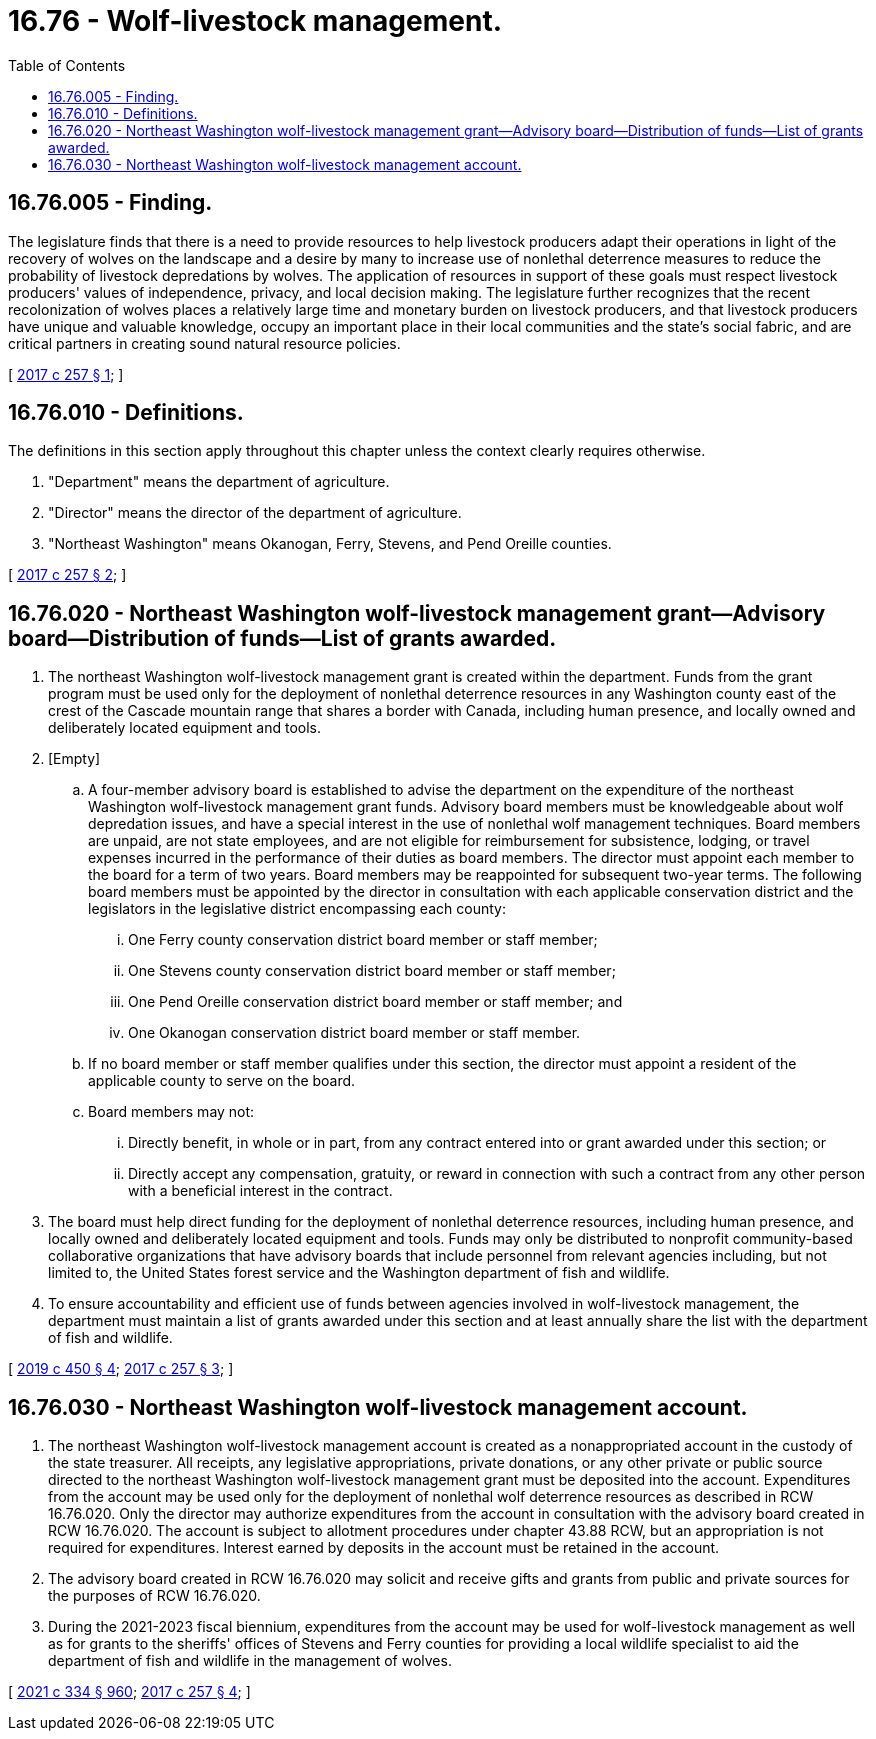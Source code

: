 = 16.76 - Wolf-livestock management.
:toc:

== 16.76.005 - Finding.
The legislature finds that there is a need to provide resources to help livestock producers adapt their operations in light of the recovery of wolves on the landscape and a desire by many to increase use of nonlethal deterrence measures to reduce the probability of livestock depredations by wolves. The application of resources in support of these goals must respect livestock producers' values of independence, privacy, and local decision making. The legislature further recognizes that the recent recolonization of wolves places a relatively large time and monetary burden on livestock producers, and that livestock producers have unique and valuable knowledge, occupy an important place in their local communities and the state's social fabric, and are critical partners in creating sound natural resource policies.

[ http://lawfilesext.leg.wa.gov/biennium/2017-18/Pdf/Bills/Session%20Laws/House/2126-S.SL.pdf?cite=2017%20c%20257%20§%201[2017 c 257 § 1]; ]

== 16.76.010 - Definitions.
The definitions in this section apply throughout this chapter unless the context clearly requires otherwise.

. "Department" means the department of agriculture.

. "Director" means the director of the department of agriculture.

. "Northeast Washington" means Okanogan, Ferry, Stevens, and Pend Oreille counties.

[ http://lawfilesext.leg.wa.gov/biennium/2017-18/Pdf/Bills/Session%20Laws/House/2126-S.SL.pdf?cite=2017%20c%20257%20§%202[2017 c 257 § 2]; ]

== 16.76.020 - Northeast Washington wolf-livestock management grant—Advisory board—Distribution of funds—List of grants awarded.
. The northeast Washington wolf-livestock management grant is created within the department. Funds from the grant program must be used only for the deployment of nonlethal deterrence resources in any Washington county east of the crest of the Cascade mountain range that shares a border with Canada, including human presence, and locally owned and deliberately located equipment and tools.

. [Empty]
.. A four-member advisory board is established to advise the department on the expenditure of the northeast Washington wolf-livestock management grant funds. Advisory board members must be knowledgeable about wolf depredation issues, and have a special interest in the use of nonlethal wolf management techniques. Board members are unpaid, are not state employees, and are not eligible for reimbursement for subsistence, lodging, or travel expenses incurred in the performance of their duties as board members. The director must appoint each member to the board for a term of two years. Board members may be reappointed for subsequent two-year terms. The following board members must be appointed by the director in consultation with each applicable conservation district and the legislators in the legislative district encompassing each county:

... One Ferry county conservation district board member or staff member;

... One Stevens county conservation district board member or staff member;

... One Pend Oreille conservation district board member or staff member; and

... One Okanogan conservation district board member or staff member.

.. If no board member or staff member qualifies under this section, the director must appoint a resident of the applicable county to serve on the board.

.. Board members may not:

... Directly benefit, in whole or in part, from any contract entered into or grant awarded under this section; or

... Directly accept any compensation, gratuity, or reward in connection with such a contract from any other person with a beneficial interest in the contract.

. The board must help direct funding for the deployment of nonlethal deterrence resources, including human presence, and locally owned and deliberately located equipment and tools. Funds may only be distributed to nonprofit community-based collaborative organizations that have advisory boards that include personnel from relevant agencies including, but not limited to, the United States forest service and the Washington department of fish and wildlife.

. To ensure accountability and efficient use of funds between agencies involved in wolf-livestock management, the department must maintain a list of grants awarded under this section and at least annually share the list with the department of fish and wildlife.

[ http://lawfilesext.leg.wa.gov/biennium/2019-20/Pdf/Bills/Session%20Laws/House/2097-S.SL.pdf?cite=2019%20c%20450%20§%204[2019 c 450 § 4]; http://lawfilesext.leg.wa.gov/biennium/2017-18/Pdf/Bills/Session%20Laws/House/2126-S.SL.pdf?cite=2017%20c%20257%20§%203[2017 c 257 § 3]; ]

== 16.76.030 - Northeast Washington wolf-livestock management account.
. The northeast Washington wolf-livestock management account is created as a nonappropriated account in the custody of the state treasurer. All receipts, any legislative appropriations, private donations, or any other private or public source directed to the northeast Washington wolf-livestock management grant must be deposited into the account. Expenditures from the account may be used only for the deployment of nonlethal wolf deterrence resources as described in RCW 16.76.020. Only the director may authorize expenditures from the account in consultation with the advisory board created in RCW 16.76.020. The account is subject to allotment procedures under chapter 43.88 RCW, but an appropriation is not required for expenditures. Interest earned by deposits in the account must be retained in the account.

. The advisory board created in RCW 16.76.020 may solicit and receive gifts and grants from public and private sources for the purposes of RCW 16.76.020.

. During the 2021-2023 fiscal biennium, expenditures from the account may be used for wolf-livestock management as well as for grants to the sheriffs' offices of Stevens and Ferry counties for providing a local wildlife specialist to aid the department of fish and wildlife in the management of wolves.

[ http://lawfilesext.leg.wa.gov/biennium/2021-22/Pdf/Bills/Session%20Laws/Senate/5092-S.SL.pdf?cite=2021%20c%20334%20§%20960[2021 c 334 § 960]; http://lawfilesext.leg.wa.gov/biennium/2017-18/Pdf/Bills/Session%20Laws/House/2126-S.SL.pdf?cite=2017%20c%20257%20§%204[2017 c 257 § 4]; ]

